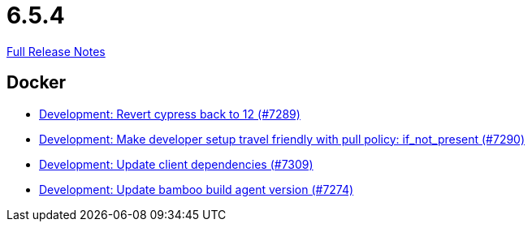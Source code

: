 // SPDX-FileCopyrightText: 2023 Artemis Changelog Contributors
//
// SPDX-License-Identifier: CC-BY-SA-4.0

= 6.5.4

link:https://github.com/ls1intum/Artemis/releases/tag/6.5.4[Full Release Notes]

== Docker

* link:https://www.github.com/ls1intum/Artemis/commit/fc533fe39f4c89bd27a7c0279500bd2ff12e672f/[Development: Revert cypress back to 12 (#7289)]
* link:https://www.github.com/ls1intum/Artemis/commit/65087f5d7eb50b59dfcbcb3e0807a82f0de2b919/[Development: Make developer setup travel friendly with pull policy: if_not_present (#7290)]
* link:https://www.github.com/ls1intum/Artemis/commit/76142708da690c0269b5aea80414f66e0d8ddeb8/[Development: Update client dependencies (#7309)]
* link:https://www.github.com/ls1intum/Artemis/commit/027ab663c4725f3e13849df7faab67167f70e341/[Development: Update bamboo build agent version (#7274)]
